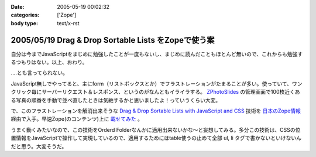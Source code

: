 :date: 2005-05-19 00:02:32
:categories: ['Zope']
:body type: text/x-rst

====================================================
2005/05/19 Drag & Drop Sortable Lists をZopeで使う案
====================================================

自分は今までJavaScriptをまじめに勉強したことが一度もないし、まじめに読んだこともほとんど無いので、これからも勉強するつもりはない。以上、おわり。

‥‥とも言ってられない。

JavaScript無しでやってると、主にform（リストボックスとか）でフラストレーションがたまることが多い。使っていて、ワンクリック毎にサーバーリクエスト＆レスポンス、というのがなんともイライラする。 `ZPhotoSlides`_ の管理画面で100枚近くある写真の順番を手動で並べ直したときは気絶するかと思いましたよ！っていうくらい大変。

で、このフラストレーションを解消出来そうな `Drag & Drop Sortable Lists with JavaScript and CSS`_ 技術を `日本のZope情報`_ 経由で入手。早速Zope(のコンテンツ)上に `載せてみた`_ 。

うまく動くみたいなので、この技術をOrderd Folderなんかに適用出来ないかな～と妄想してみる。多分この技術は、CSSの位置情報をJavaScriptで操作して実現しているので、適用するためにはtable使うの止めて全部 ul, li  タグで書かないといけないんだと思う。大変そうだ。

.. _`ZPhotoSlides`: http://zphotoslides.org/
.. _`日本のZope情報`: http://coreblog.org/jp/jzi/
.. _`Drag & Drop Sortable Lists with JavaScript and CSS`: http://tool-man.org/examples/
.. _`載せてみた`: http://www.freia.jp/taka/memo/javascript/javadrag/



.. :extend type: text/plain
.. :extend:



.. :trackbacks:
.. :trackback id: 2005-11-28.5014445113
.. :title: Drag & Drop Sortable Lists で階層的な箇条書きをウンヌンしたい
.. :blog name: [CD]CoffeeDiary
.. :url: http://akiyah.bglb.jp/blog/754
.. :date: 2005-11-28 00:48:21
.. :body:
.. Drag & Drop Sortable Lists をZopeで使う案 — 清水川 Webを見て、 Drag &
.. Dropをやってみたくなってダウンロードしてみた。
.. おぉ、サンプルを見てみると普通にドラッグアンドドロップが使える！
.. JsUnitでのテストもなんかグラフィカルですごいし。
.. で、マインドマップBBS的な物を想像すると、このドラッグアンドドロップが
.. 階層的な箇条書きに対して使えるとすごくうれしいのだけど、
.. 簡単に試してみたらうまく行かなかった。なんかエラーが出ちゃう。
.. まあ、一発でう...
